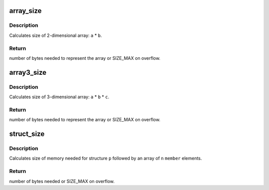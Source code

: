 .. -*- coding: utf-8; mode: rst -*-
.. src-file: include/linux/overflow.h

.. _`array_size`:

array_size
==========

.. c:function:: size_t array_size(size_t a, size_t b)

    Calculate size of 2-dimensional array.

    :param a:
        dimension one
    :type a: size_t

    :param b:
        dimension two
    :type b: size_t

.. _`array_size.description`:

Description
-----------

Calculates size of 2-dimensional array: \ ``a``\  * \ ``b``\ .

.. _`array_size.return`:

Return
------

number of bytes needed to represent the array or SIZE_MAX on
overflow.

.. _`array3_size`:

array3_size
===========

.. c:function:: size_t array3_size(size_t a, size_t b, size_t c)

    Calculate size of 3-dimensional array.

    :param a:
        dimension one
    :type a: size_t

    :param b:
        dimension two
    :type b: size_t

    :param c:
        dimension three
    :type c: size_t

.. _`array3_size.description`:

Description
-----------

Calculates size of 3-dimensional array: \ ``a``\  * \ ``b``\  * \ ``c``\ .

.. _`array3_size.return`:

Return
------

number of bytes needed to represent the array or SIZE_MAX on
overflow.

.. _`struct_size`:

struct_size
===========

.. c:function::  struct_size( p,  member,  n)

    Calculate size of structure with trailing array.

    :param p:
        Pointer to the structure.
    :type p: 

    :param member:
        Name of the array member.
    :type member: 

    :param n:
        Number of elements in the array.
    :type n: 

.. _`struct_size.description`:

Description
-----------

Calculates size of memory needed for structure \ ``p``\  followed by an
array of \ ``n``\  \ ``member``\  elements.

.. _`struct_size.return`:

Return
------

number of bytes needed or SIZE_MAX on overflow.

.. This file was automatic generated / don't edit.

